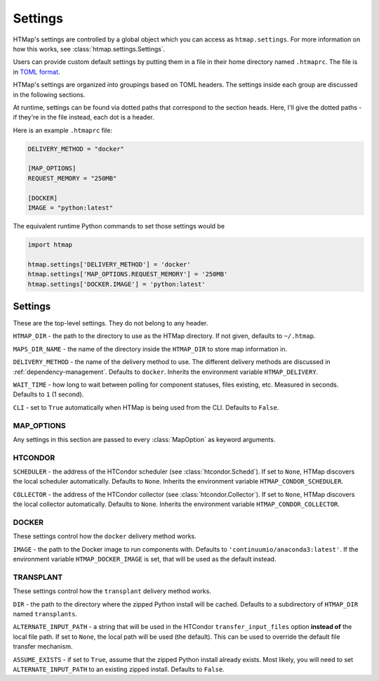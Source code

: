 Settings
========

.. py:currentmodule:: htmap

HTMap's settings are controlled by a global object which you can access as ``htmap.settings``.
For more information on how this works, see :class:`htmap.settings.Settings`.

Users can provide custom default settings by putting them in a file in their home directory named ``.htmaprc``.
The file is in `TOML format <https://github.com/toml-lang/toml>`_.

HTMap's settings are organized into groupings based on TOML headers.
The settings inside each group are discussed in the following sections.

At runtime, settings can be found via dotted paths that correspond to the section heads.
Here, I'll give the dotted paths - if they're in the file instead, each dot is a header.

Here is an example ``.htmaprc`` file:

.. code-block:: toml

    DELIVERY_METHOD = "docker"

    [MAP_OPTIONS]
    REQUEST_MEMORY = "250MB"

    [DOCKER]
    IMAGE = "python:latest"

The equivalent runtime Python commands to set those settings would be

.. code-block:: python

    import htmap

    htmap.settings['DELIVERY_METHOD'] = 'docker'
    htmap.settings['MAP_OPTIONS.REQUEST_MEMORY'] = '250MB'
    htmap.settings['DOCKER.IMAGE'] = 'python:latest'


Settings
--------

These are the top-level settings.
They do not belong to any header.

``HTMAP_DIR`` - the path to the directory to use as the HTMap directory.
If not given, defaults to ``~/.htmap``.

``MAPS_DIR_NAME`` - the name of the directory inside the ``HTMAP_DIR`` to store map information in.

``DELIVERY_METHOD`` - the name of the delivery method to use.
The different delivery methods are discussed in :ref:`dependency-management`.
Defaults to ``docker``.
Inherits the environment variable ``HTMAP_DELIVERY``.

``WAIT_TIME`` - how long to wait between polling for component statuses, files existing, etc.
Measured in seconds.
Defaults to ``1`` (1 second).

``CLI`` - set to ``True`` automatically when HTMap is being used from the CLI.
Defaults to ``False``.


MAP_OPTIONS
+++++++++++

Any settings in this section are passed to every :class:`MapOption` as keyword arguments.


HTCONDOR
++++++++

``SCHEDULER`` - the address of the HTCondor scheduler (see :class:`htcondor.Schedd`).
If set to ``None``, HTMap discovers the local scheduler automatically.
Defaults to ``None``.
Inherits the environment variable ``HTMAP_CONDOR_SCHEDULER``.

``COLLECTOR`` - the address of the HTCondor collector (see :class:`htcondor.Collector`).
If set to ``None``, HTMap discovers the local collector automatically.
Defaults to ``None``.
Inherits the environment variable ``HTMAP_CONDOR_COLLECTOR``.

DOCKER
++++++

These settings control how the ``docker`` delivery method works.

``IMAGE`` - the path to the Docker image to run components with.
Defaults to ``'continuumio/anaconda3:latest'``.
If the environment variable ``HTMAP_DOCKER_IMAGE`` is set, that will be used as the default instead.


.. _transplant-settings:

TRANSPLANT
++++++++++

These settings control how the ``transplant`` delivery method works.

``DIR`` - the path to the directory where the zipped Python install will be cached.
Defaults to a subdirectory of ``HTMAP_DIR`` named ``transplants``.

``ALTERNATE_INPUT_PATH`` - a string that will be used in the HTCondor ``transfer_input_files`` option **instead of** the local file path.
If set to ``None``, the local path will be used (the default).
This can be used to override the default file transfer mechanism.

``ASSUME_EXISTS`` - if set to ``True``, assume that the zipped Python install already exists.
Most likely, you will need to set ``ALTERNATE_INPUT_PATH`` to an existing zipped install.
Defaults to ``False``.
